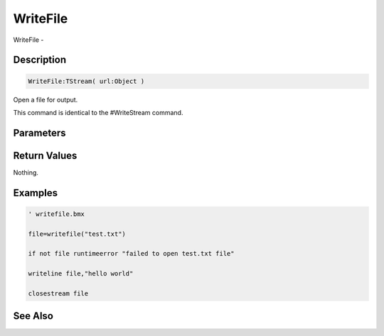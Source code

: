.. _func_file_writefile:

=========
WriteFile
=========

WriteFile - 

Description
===========

.. code-block:: blitzmax

    WriteFile:TStream( url:Object )

Open a file for output.

This command is identical to the #WriteStream command.

Parameters
==========

Return Values
=============

Nothing.

Examples
========

.. code-block:: blitzmax

    ' writefile.bmx
    
    file=writefile("test.txt")
    
    if not file runtimeerror "failed to open test.txt file" 
    
    writeline file,"hello world"
    
    closestream file

See Also
========



